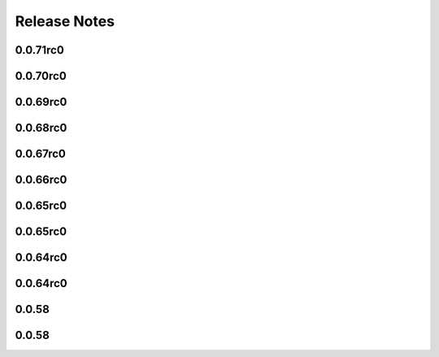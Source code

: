 =============
Release Notes
=============

.. current developments

0.0.71rc0
=========



0.0.70rc0
=========



0.0.69rc0
=========



0.0.68rc0
=========



0.0.67rc0
=========



0.0.66rc0
=========



0.0.65rc0
=========



0.0.65rc0
=========



0.0.64rc0
=========



0.0.64rc0
=========



0.0.58
======



0.0.58
======

